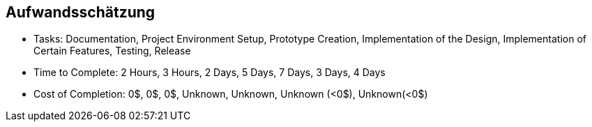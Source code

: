 == Aufwandsschätzung

- Tasks: Documentation, Project Environment Setup, Prototype Creation, Implementation of the Design, Implementation of Certain Features, Testing, Release
- Time to Complete: 2 Hours, 3 Hours, 2 Days, 5 Days, 7 Days, 3 Days, 4 Days
- Cost of Completion: 0$, 0$, 0$, Unknown, Unknown, Unknown (<0$), Unknown(<0$)